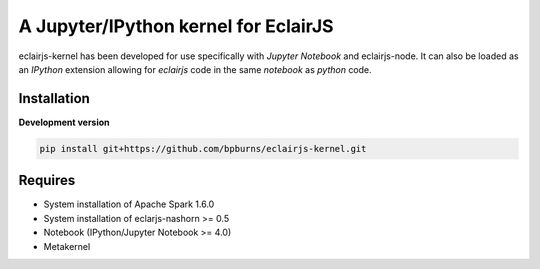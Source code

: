 ####################################
A Jupyter/IPython kernel for EclairJS
####################################

eclairjs-kernel has been developed for use specifically with
`Jupyter Notebook` and eclairjs-node. It can also be loaded as an `IPython`
extension allowing for `eclairjs` code in the same `notebook`
as `python` code.


Installation
============

**Development version**

.. code-block:: bash

   pip install git+https://github.com/bpburns/eclairjs-kernel.git

Requires
========

- System installation of Apache Spark 1.6.0
- System installation of eclarjs-nashorn >= 0.5
- Notebook (IPython/Jupyter Notebook >= 4.0)
- Metakernel
